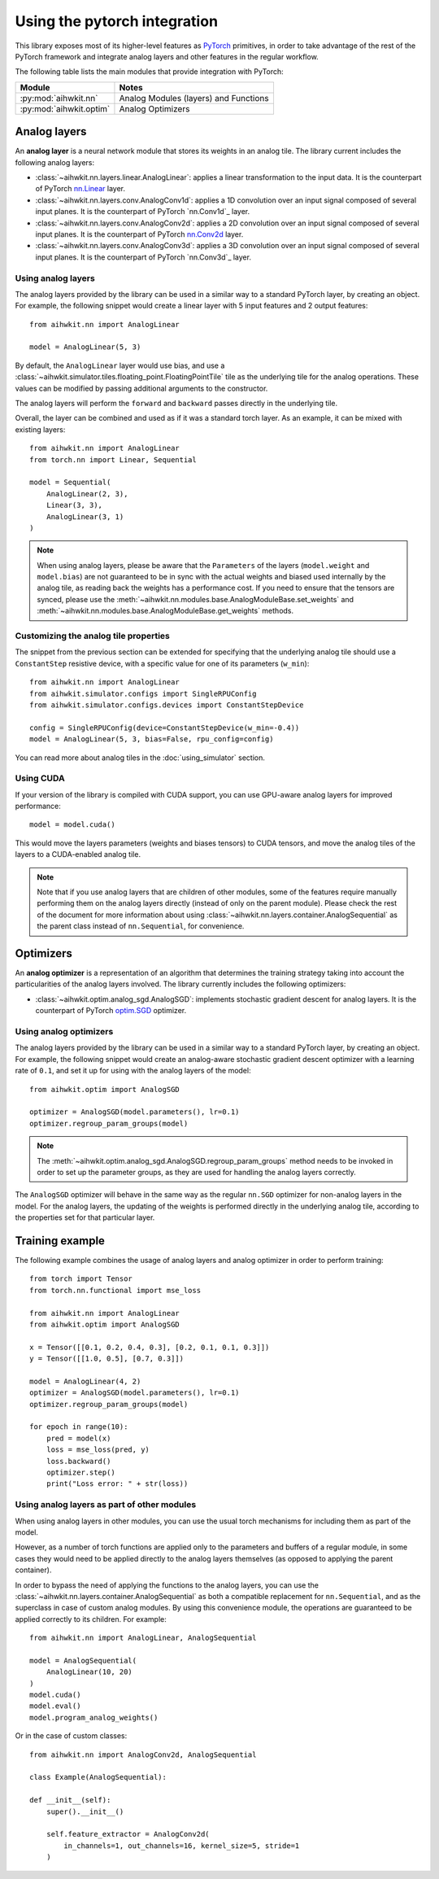 Using the pytorch integration
=============================

This library exposes most of its higher-level features as `PyTorch`_ primitives,
in order to take advantage of the rest of the PyTorch framework and integrate
analog layers and other features in the regular workflow.

The following table lists the main modules that provide integration with
PyTorch:

=========================  ========
Module                     Notes
=========================  ========
:py:mod:`aihwkit.nn`       Analog Modules (layers) and Functions
:py:mod:`aihwkit.optim`    Analog Optimizers
=========================  ========

Analog layers
-------------

An **analog layer** is a neural network module that stores its weights in an
analog tile. The library current includes the following analog layers:

* :class:`~aihwkit.nn.layers.linear.AnalogLinear`:
  applies a linear transformation to the input data. It is the counterpart
  of PyTorch `nn.Linear`_ layer.

* :class:`~aihwkit.nn.layers.conv.AnalogConv1d`:
  applies a 1D convolution over an input signal composed of several input
  planes. It is the counterpart of PyTorch `nn.Conv1d`_ layer.

* :class:`~aihwkit.nn.layers.conv.AnalogConv2d`:
  applies a 2D convolution over an input signal composed of several input
  planes. It is the counterpart of PyTorch `nn.Conv2d`_ layer.

* :class:`~aihwkit.nn.layers.conv.AnalogConv3d`:
  applies a 3D convolution over an input signal composed of several input
  planes. It is the counterpart of PyTorch `nn.Conv3d`_ layer.

Using analog layers
~~~~~~~~~~~~~~~~~~~

The analog layers provided by the library can be used in a similar way to a
standard PyTorch layer, by creating an object. For example, the following
snippet would create a linear layer with 5 input features and 2 output
features::

    from aihwkit.nn import AnalogLinear

    model = AnalogLinear(5, 3)

By default, the ``AnalogLinear`` layer would use bias, and use a
:class:`~aihwkit.simulator.tiles.floating_point.FloatingPointTile` tile as the
underlying tile for the analog operations. These values can be modified by
passing additional arguments to the constructor.

The analog layers will perform the ``forward`` and ``backward`` passes directly
in the underlying tile.

Overall, the layer can be combined and used as if it was a standard torch
layer. As an example, it can be mixed with existing layers::

        from aihwkit.nn import AnalogLinear
        from torch.nn import Linear, Sequential

        model = Sequential(
            AnalogLinear(2, 3),
            Linear(3, 3),
            AnalogLinear(3, 1)
        )

.. note::

    When using analog layers, please be aware that the ``Parameters`` of the
    layers (``model.weight`` and ``model.bias``) are not guaranteed to be in
    sync with the actual weights and biased used internally by the analog
    tile, as reading back the weights has a performance cost. If you need to
    ensure that the tensors are synced, please use the
    :meth:`~aihwkit.nn.modules.base.AnalogModuleBase.set_weights` and
    :meth:`~aihwkit.nn.modules.base.AnalogModuleBase.get_weights` methods.


Customizing the analog tile properties
~~~~~~~~~~~~~~~~~~~~~~~~~~~~~~~~~~~~~~

The snippet from the previous section can be extended for specifying that the
underlying analog tile should use a ``ConstantStep`` resistive device, with
a specific value for one of its parameters (``w_min``)::

    from aihwkit.nn import AnalogLinear
    from aihwkit.simulator.configs import SingleRPUConfig
    from aihwkit.simulator.configs.devices import ConstantStepDevice

    config = SingleRPUConfig(device=ConstantStepDevice(w_min=-0.4))
    model = AnalogLinear(5, 3, bias=False, rpu_config=config)


You can read more about analog tiles in the :doc:`using_simulator` section.

Using CUDA
~~~~~~~~~~

If your version of the library is compiled with CUDA support, you can use
GPU-aware analog layers for improved performance::

    model = model.cuda()

This would move the layers parameters (weights and biases tensors) to CUDA
tensors, and move the analog tiles of the layers to a CUDA-enabled analog
tile.

.. note::

    Note that if you use analog layers that are children of other modules,
    some of the features require manually performing them on the analog layers
    directly (instead of only on the parent module).
    Please check the rest of the document for more information about using
    :class:`~aihwkit.nn.layers.container.AnalogSequential` as the parent class
    instead of ``nn.Sequential``, for convenience.

Optimizers
----------

An **analog optimizer** is a representation of an algorithm that determines
the training strategy taking into account the particularities of the analog
layers involved. The library currently includes the following optimizers:

* :class:`~aihwkit.optim.analog_sgd.AnalogSGD`:
  implements stochastic gradient descent for analog layers. It is the
  counterpart of PyTorch `optim.SGD`_ optimizer.

Using analog optimizers
~~~~~~~~~~~~~~~~~~~~~~~

The analog layers provided by the library can be used in a similar way to a
standard PyTorch layer, by creating an object. For example, the following
snippet would create an analog-aware stochastic gradient descent optimizer
with a learning rate of ``0.1``, and set it up for using with the
analog layers of the model::

    from aihwkit.optim import AnalogSGD

    optimizer = AnalogSGD(model.parameters(), lr=0.1)
    optimizer.regroup_param_groups(model)


.. note::

    The :meth:`~aihwkit.optim.analog_sgd.AnalogSGD.regroup_param_groups` method
    needs to be invoked in order to set up the parameter groups, as they are
    used for handling the analog layers correctly.

The ``AnalogSGD`` optimizer will behave in the same way as the regular
``nn.SGD`` optimizer for non-analog layers in the model. For the analog layers,
the updating of the weights is performed directly in the underlying analog
tile, according to the properties set for that particular layer.

Training example
----------------

The following example combines the usage of analog layers and analog optimizer
in order to perform training::

    from torch import Tensor
    from torch.nn.functional import mse_loss

    from aihwkit.nn import AnalogLinear
    from aihwkit.optim import AnalogSGD

    x = Tensor([[0.1, 0.2, 0.4, 0.3], [0.2, 0.1, 0.1, 0.3]])
    y = Tensor([[1.0, 0.5], [0.7, 0.3]])

    model = AnalogLinear(4, 2)
    optimizer = AnalogSGD(model.parameters(), lr=0.1)
    optimizer.regroup_param_groups(model)

    for epoch in range(10):
        pred = model(x)
        loss = mse_loss(pred, y)
        loss.backward()
        optimizer.step()
        print("Loss error: " + str(loss))


Using analog layers as part of other modules
~~~~~~~~~~~~~~~~~~~~~~~~~~~~~~~~~~~~~~~~~~~~

When using analog layers in other modules, you can use the usual torch
mechanisms for including them as part of the model.

However, as a number of torch functions are applied only to the parameters and
buffers of a regular module, in some cases they would need to be applied
directly to the analog layers themselves (as opposed to applying the parent
container).

In order to bypass the need of applying the functions to the analog layers,
you can use the :class:`~aihwkit.nn.layers.container.AnalogSequential` as both
a compatible replacement for ``nn.Sequential``, and as the superclass in case
of custom analog modules. By using this convenience module, the operations are
guaranteed to be applied correctly to its children. For example::

    from aihwkit.nn import AnalogLinear, AnalogSequential

    model = AnalogSequential(
        AnalogLinear(10, 20)
    )
    model.cuda()
    model.eval()
    model.program_analog_weights()

Or in the case of custom classes::

    from aihwkit.nn import AnalogConv2d, AnalogSequential

    class Example(AnalogSequential):

    def __init__(self):
        super().__init__()

        self.feature_extractor = AnalogConv2d(
            in_channels=1, out_channels=16, kernel_size=5, stride=1
        )


.. _PyTorch: https://pytorch.org
.. _nn.Linear: https://pytorch.org/docs/stable/generated/torch.nn.Linear.html
.. _nn.Conv2d: https://pytorch.org/docs/stable/generated/torch.nn.Conv2d.html
.. _optim.SGD: https://pytorch.org/docs/stable/optim.html#torch.optim.SGD
